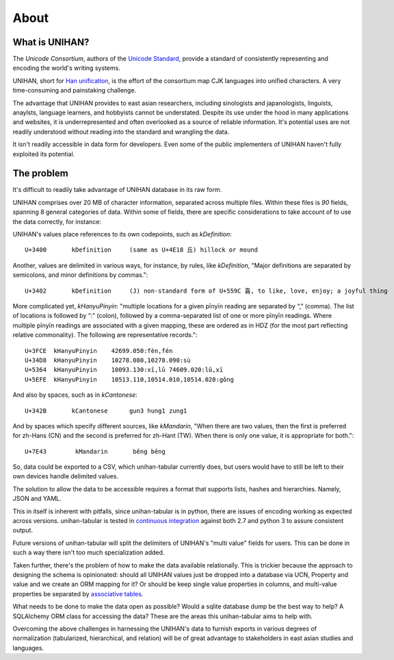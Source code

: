 .. _about:

=====
About
=====

What is UNIHAN?
---------------

The *Unicode Consortium*, authors of the `Unicode Standard`_, provide a standard
of consistently representing and encoding the world's writing systems.

UNIHAN, short for `Han unification`_, is the effort of the consortium map CJK
languages into unified characters. A very time-consuming and painstaking
challenge.

The advantage that UNIHAN provides to east asian researchers, including
sinologists and japanologists, linguists, anaylsts, language learners, and
hobbyists cannot be understated. Despite its use under the hood in many
applications and websites, it is underrepresented and often overlooked as a
source of reliable information. It's potential uses are not readily
understood without reading into the standard and wrangling the data.

It isn't readily accessible in data form for developers. Even some of the public
implementers of UNIHAN haven't fully exploited its potential.

.. _Unicode Standard: https://en.wikipedia.org/wiki/Unicode
.. _Han unification: https://en.wikipedia.org/wiki/Han_unification

The problem
-----------

It's difficult to readily take advantage of UNIHAN database in its
raw form.

UNIHAN comprises over 20 MB of character information, separated
across multiple files. Within these files is *90* fields, spanning 8
general categories of data. Within some of fields, there are specific
considerations to take account of to use the data correctly, for instance:

UNIHAN's values place references to its own codepoints, such as
*kDefinition*::

    U+3400       kDefinition     (same as U+4E18 丘) hillock or mound

Another, values are delimited in various ways, for instance, by rules,
like *kDefinition*, "Major definitions are separated by semicolons, and minor
definitions by commas."::

    U+3402       kDefinition     (J) non-standard form of U+559C 喜, to like, love, enjoy; a joyful thing

More complicated yet, *kHanyuPinyin*: "multiple locations for a given
pīnyīn reading are separated by “,” (comma). The list of locations is
followed by “:” (colon), followed by a comma-separated list of one or more
pīnyīn readings. Where multiple pīnyīn readings are associated with a
given mapping, these are ordered as in HDZ (for the most part reflecting
relative commonality). The following are representative records."::

    U+3FCE  kHanyuPinyin    42699.050:fèn,fén
    U+34D8  kHanyuPinyin    10278.080,10278.090:sù
    U+5364  kHanyuPinyin    10093.130:xī,lǔ 74609.020:lǔ,xī
    U+5EFE  kHanyuPinyin    10513.110,10514.010,10514.020:gǒng

And also by spaces, such as in *kCantonese*::

    U+342B       kCantonese      gun3 hung1 zung1

And by spaces which specify different sources, like *kMandarin*, "When
there are two values, then the first is preferred for zh-Hans (CN) and the
second is preferred for zh-Hant (TW). When there is only one value, it is
appropriate for both."::

    U+7E43        kMandarin       běng bēng

So, data could be exported to a CSV, which unihan-tabular currently does,
but users would have to still be left to their own devices handle delimited
values.

The solution to allow the data to be accessible requires a format that
supports lists, hashes and hierarchies. Namely, JSON and YAML.

This in itself is inherent with pitfalls, since unihan-tabular is in python,
there are issues of encoding working as expected across versions. unihan-tabular
is tested in `continuous integration`_ against both 2.7 and python 3 to assure
consistent output.

Future versions of unihan-tabular will split the delimiters of
UNIHAN's "multi value" fields for users. This can be done in such a way there
isn't too much specialization added.

Taken further, there's the problem of how to make the data available
relationally. This is trickier because the approach to designing the
schema is opinionated: should all UNIHAN values just be dropped into a
database via UCN, Property and value and we create an ORM mapping for it?
Or should be keep single value properties in columns, and multi-value
properties be separated by `associative tables`_.

What needs to be done to make the data open as possible? Would a sqlite
database dump be the best way to help? A SQLAlchemy ORM class for accessing the
data? These are the areas this unihan-tabular aims to help with.

Overcoming the above challenges in harnessing the UNIHAN's data to furnish
exports in various degrees of normalization (tabularized, hierarchical, and
relation) will be of great advantage to stakeholders in east asian studies
and languages.

.. _associative tables: https://en.wikipedia.org/wiki/Associative_entity
.. _continuous integration: https://travis-ci.org/cihai/unihan-tabular
